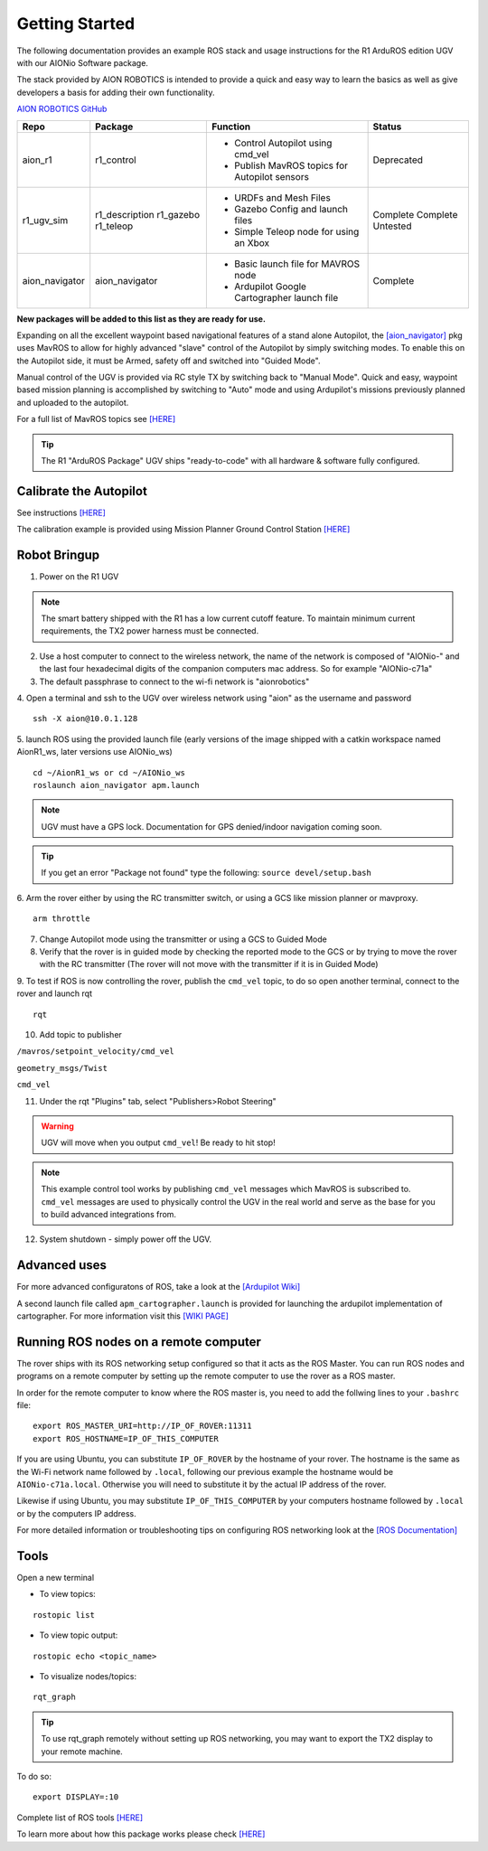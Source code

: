 ===============
Getting Started
===============

The following documentation provides an example ROS stack and usage instructions for the R1 ArduROS edition UGV with our AIONio Software package.

The stack provided by AION ROBOTICS is intended to provide a quick and easy way to learn the basics as well as give developers a basis for adding their own functionality.

`AION ROBOTICS GitHub <https://github.com/aionrobotics>`_

+----------------+---------------+-----------------------------------------------+------------+
|Repo            | Package       | Function                                      |   Status   |
+================+===============+===============================================+============+
|   aion_r1      | r1_control    | - Control Autopilot using cmd_vel             | Deprecated |
|                |               | - Publish MavROS topics for Autopilot sensors |            |
|                |               |                                               |            |
+----------------+---------------+-----------------------------------------------+------------+
| r1_ugv_sim     | r1_description| - URDFs and Mesh Files                        |  Complete  |
|                | r1_gazebo     | - Gazebo Config and launch files              |  Complete  |
|                | r1_teleop     | - Simple Teleop node for using an Xbox        |  Untested  |
|                |               |                                               |            |
+----------------+---------------+-----------------------------------------------+------------+
| aion_navigator | aion_navigator| - Basic launch file for MAVROS node           |  Complete  |
|                |               | - Ardupilot Google Cartographer launch file   |            |
|                |               |                                               |            |
+----------------+---------------+-----------------------------------------------+------------+



**New packages will be added to this list as they are ready for use.**

Expanding on all the excellent waypoint based navigational features of a stand alone Autopilot, the `[aion_navigator] <https://github.com/aionrobotics/aion_navigator>`_ pkg uses MavROS to allow for highly advanced "slave" control of the Autopilot by simply switching modes. To enable this on the Autopilot side, it must be Armed, safety off and switched into "Guided Mode".

Manual control of the UGV is provided via RC style TX by switching back to "Manual Mode". Quick and easy, waypoint based mission planning is accomplished by switching to "Auto" mode and using Ardupilot's missions previously planned and uploaded to the autopilot.

For a full list of MavROS topics see `[HERE] <http://wiki.ros.org/mavros>`_


.. tip:: The R1 "ArduROS Package" UGV ships "ready-to-code" with all hardware & software fully configured.


Calibrate the Autopilot
-----------------------

See instructions `[HERE] <http://docs.aionrobotics.com/en/latest/ardupilot-mandatory-hardware-setup.html#>`_

The calibration example is provided using Mission Planner Ground Control Station
`[HERE] <http://ardupilot.org/planner/>`_

Robot Bringup
-------------

1. Power on the R1 UGV

.. note:: The smart battery shipped with the R1 has a low current cutoff feature. To maintain minimum current requirements, the TX2 power harness must be connected.

2. Use a host computer to connect to the wireless network, the name of the network is composed of "AIONio-" and the last four hexadecimal digits of the companion computers mac address. So for example "AIONio-c71a"

3. The default passphrase to connect to the wi-fi network is "aionrobotics"

4. Open a terminal and ssh to the UGV over wireless network using "aion" as the username and password
::

  ssh -X aion@10.0.1.128

5. launch ROS using the provided launch file (early versions of the image shipped with a catkin workspace named AionR1_ws, later versions use AIONio_ws)
::
  cd ~/AionR1_ws or cd ~/AIONio_ws
  roslaunch aion_navigator apm.launch

.. note:: UGV must have a GPS lock. Documentation for GPS denied/indoor navigation coming soon.

.. tip:: If you get an error "Package not found" type the following: ``source devel/setup.bash``

6. Arm the rover either by using the RC transmitter switch, or using a GCS like mission planner or mavproxy.
::
    arm throttle

7. Change Autopilot mode using the transmitter or using a GCS to Guided Mode

8. Verify that the rover is in guided mode by checking the reported mode to the GCS or by trying to move the rover with the RC transmitter (The rover will not move with the transmitter if it is in Guided Mode)

9. To test if ROS is now controlling the rover, publish the ``cmd_vel`` topic, to do so open another terminal, connect to the rover and launch rqt
::
    rqt

10. Add topic to publisher

``/mavros/setpoint_velocity/cmd_vel``

``geometry_msgs/Twist``

``cmd_vel``

11. Under the rqt "Plugins" tab, select "Publishers>Robot Steering"

.. warning:: UGV will move when you output ``cmd_vel``! Be ready to hit stop!

.. note:: This example control tool works by publishing ``cmd_vel`` messages which MavROS is subscribed to. ``cmd_vel`` messages are used to physically control the UGV in the real world and serve as the base for you to build advanced integrations from.

12. System shutdown - simply power off the UGV.

Advanced uses
-------------

For more advanced configuratons of ROS, take a look at the `[Ardupilot Wiki] <http://ardupilot.org/dev/docs/ros.html>`_

A second launch file called ``apm_cartographer.launch`` is provided for launching the ardupilot implementation of cartographer. For more information visit this `[WIKI PAGE] <http://ardupilot.org/dev/docs/ros-cartographer-slam.html>`_

Running ROS nodes on a remote computer
--------------------------------------

The rover ships with its ROS networking setup configured so that it acts as the ROS Master. You can run ROS nodes and programs on a remote computer by setting up the remote computer to use the rover as a ROS master.

In order for the remote computer to know where the ROS master is, you need to add the follwing lines to your ``.bashrc`` file:
::
    export ROS_MASTER_URI=http://IP_OF_ROVER:11311
    export ROS_HOSTNAME=IP_OF_THIS_COMPUTER

If you are using Ubuntu, you can substitute ``IP_OF_ROVER`` by the hostname of your rover. The hostname is the same as the Wi-Fi network name followed by ``.local``, following our previous example the hostname would be ``AIONio-c71a.local``. Otherwise you will need to substitute it by the actual IP address of the rover. 

Likewise if using Ubuntu, you may substitute ``IP_OF_THIS_COMPUTER`` by your computers hostname followed by ``.local`` or by the computers IP address. 

For more detailed information or troubleshooting tips on configuring ROS networking look at the `[ROS Documentation] <http://wiki.ros.org/turtlebot/Tutorials/indigo/Network%20Configuration>`_

Tools
-----

Open a new terminal

- To view topics:
::

  rostopic list


- To view topic output:
::

  rostopic echo <topic_name>


- To visualize nodes/topics:
::

  rqt_graph

.. tip:: To use rqt_graph remotely without setting up ROS networking, you may want to export the TX2 display to your remote machine.

To do so:
::

  export DISPLAY=:10

Complete list of ROS tools `[HERE] <http://wiki.ros.org/Tools>`_

To learn more about how this package works please check `[HERE] <http://docs.aionrobotics.com/en/latest/arduros-robot-configuration.html#>`_
